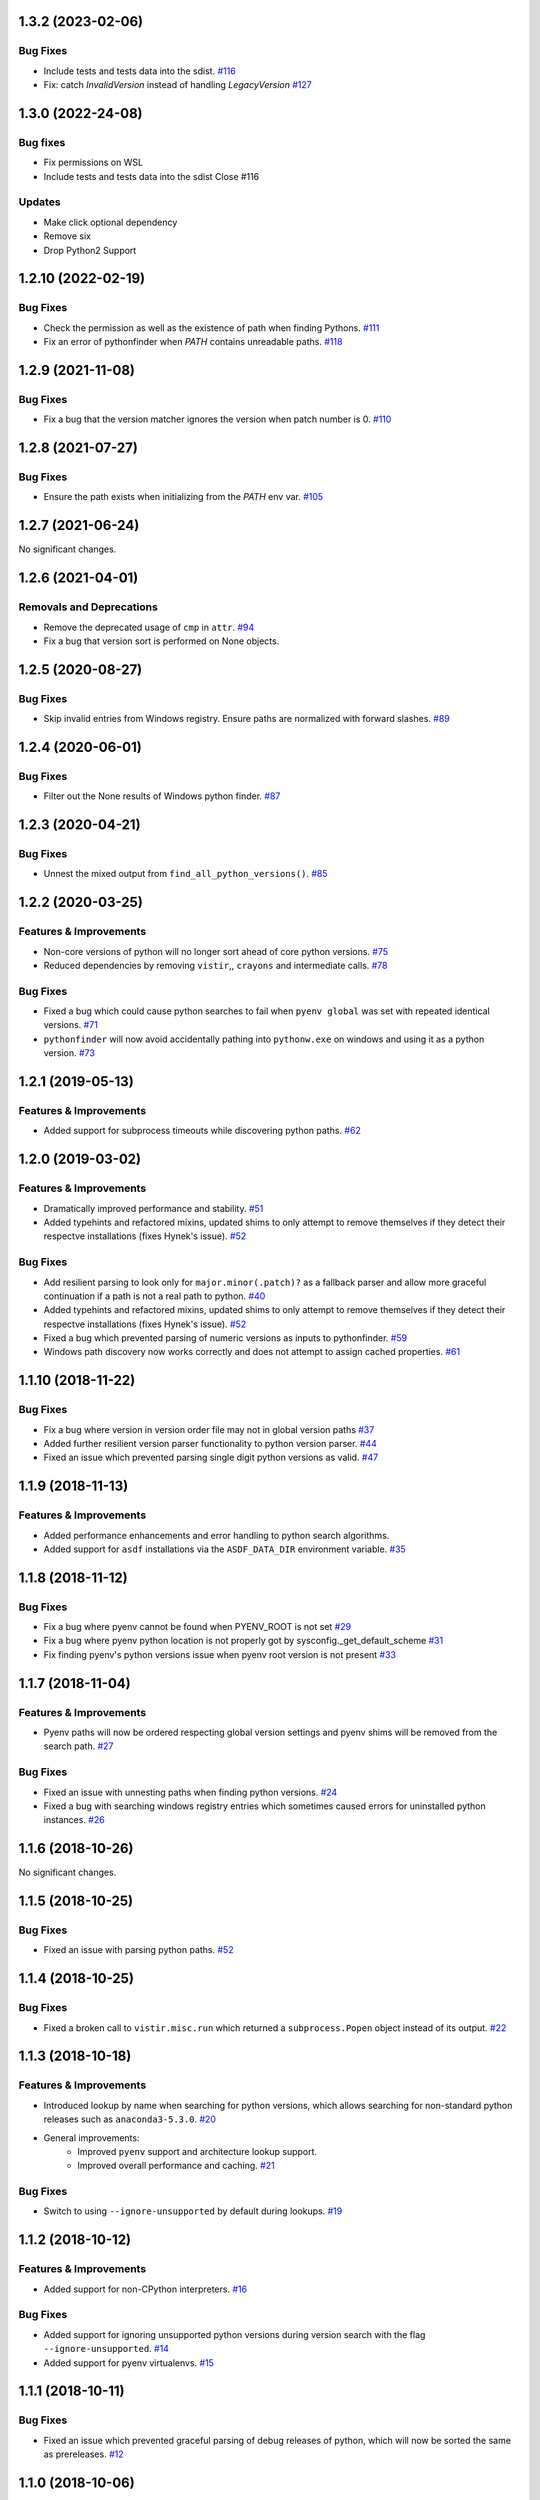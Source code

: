 1.3.2 (2023-02-06)
==================

Bug Fixes
---------

- Include tests and tests data into the sdist.  `#116 <https://github.com/sarugaku/pythonfinder/issues/116>`_
    
- Fix: catch `InvalidVersion` instead of handling `LegacyVersion`  `#127 <https://github.com/sarugaku/pythonfinder/issues/127>`_


1.3.0 (2022-24-08)
==================
Bug fixes
---------
- Fix permissions on WSL
- Include tests and tests data into the sdist Close #116

Updates
-------
- Make click optional dependency
- Remove six
- Drop Python2 Support

1.2.10 (2022-02-19)
===================
Bug Fixes
---------

- Check the permission as well as the existence of path when finding Pythons.  `#111 <https://github.com/sarugaku/pythonfinder/issues/111>`_
    
- Fix an error of pythonfinder when `PATH` contains unreadable paths.  `#118 <https://github.com/sarugaku/pythonfinder/issues/118>`_


1.2.9 (2021-11-08)
==================

Bug Fixes
---------

- Fix a bug that the version matcher ignores the version when patch number is 0.  `#110 <https://github.com/sarugaku/pythonfinder/issues/110>`_


1.2.8 (2021-07-27)
==================

Bug Fixes
---------

- Ensure the path exists when initializing from the `PATH` env var.  `#105 <https://github.com/sarugaku/pythonfinder/issues/105>`_


1.2.7 (2021-06-24)
==================

No significant changes.


1.2.6 (2021-04-01)
==================

Removals and Deprecations
-------------------------

- Remove the deprecated usage of ``cmp`` in ``attr``.  `#94 <https://github.com/sarugaku/pythonfinder/issues/94>`_
- Fix a bug that version sort is performed on None objects.


1.2.5 (2020-08-27)
==================

Bug Fixes
---------

- Skip invalid entries from Windows registry.
  Ensure paths are normalized with forward slashes.  `#89 <https://github.com/sarugaku/pythonfinder/issues/89>`_


1.2.4 (2020-06-01)
==================

Bug Fixes
---------

- Filter out the None results of Windows python finder.  `#87 <https://github.com/sarugaku/pythonfinder/issues/87>`_


1.2.3 (2020-04-21)
==================

Bug Fixes
---------

- Unnest the mixed output from ``find_all_python_versions()``.  `#85 <https://github.com/sarugaku/pythonfinder/issues/85>`_


1.2.2 (2020-03-25)
==================

Features & Improvements
-----------------------

- Non-core versions of python will no longer sort ahead of core python versions.  `#75 <https://github.com/sarugaku/pythonfinder/issues/75>`_

- Reduced dependencies by removing ``vistir``,, ``crayons`` and intermediate calls.  `#78 <https://github.com/sarugaku/pythonfinder/issues/78>`_


Bug Fixes
---------

- Fixed a bug which could cause python searches to fail when ``pyenv global`` was set with repeated identical versions.  `#71 <https://github.com/sarugaku/pythonfinder/issues/71>`_

- ``pythonfinder`` will now avoid accidentally pathing into ``pythonw.exe`` on windows and using it as a python version.  `#73 <https://github.com/sarugaku/pythonfinder/issues/73>`_


1.2.1 (2019-05-13)
==================

Features & Improvements
-----------------------

- Added support for subprocess timeouts while discovering python paths.  `#62 <https://github.com/sarugaku/pythonfinder/issues/62>`_


1.2.0 (2019-03-02)
==================

Features & Improvements
-----------------------

- Dramatically improved performance and stability.  `#51 <https://github.com/sarugaku/pythonfinder/issues/51>`_

- Added typehints and refactored mixins, updated shims to only attempt to remove themselves if they detect their respectve installations (fixes Hynek's issue).  `#52 <https://github.com/sarugaku/pythonfinder/issues/52>`_


Bug Fixes
---------

- Add resilient parsing to look only for ``major.minor(.patch)?`` as a fallback parser and allow more graceful continuation if a path is not a real path to python.  `#40 <https://github.com/sarugaku/pythonfinder/issues/40>`_

- Added typehints and refactored mixins, updated shims to only attempt to remove themselves if they detect their respectve installations (fixes Hynek's issue).  `#52 <https://github.com/sarugaku/pythonfinder/issues/52>`_

- Fixed a bug which prevented parsing of numeric versions as inputs to pythonfinder.  `#59 <https://github.com/sarugaku/pythonfinder/issues/59>`_

- Windows path discovery now works correctly and does not attempt to assign cached properties.  `#61 <https://github.com/sarugaku/pythonfinder/issues/61>`_


1.1.10 (2018-11-22)
===================

Bug Fixes
---------

- Fix a bug where version in version order file may not in global version paths  `#37 <https://github.com/sarugaku/pythonfinder/issues/37>`_

- Added further resilient version parser functionality to python version parser.  `#44 <https://github.com/sarugaku/pythonfinder/issues/44>`_

- Fixed an issue which prevented parsing single digit python versions as valid.  `#47 <https://github.com/sarugaku/pythonfinder/issues/47>`_


1.1.9 (2018-11-13)
==================

Features & Improvements
-----------------------

- Added performance enhancements and error handling to python search algorithms.
- Added support for ``asdf`` installations via the ``ASDF_DATA_DIR`` environment variable.  `#35 <https://github.com/sarugaku/pythonfinder/issues/35>`_


1.1.8 (2018-11-12)
==================

Bug Fixes
---------

- Fix a bug where pyenv cannot be found when PYENV_ROOT is not set  `#29 <https://github.com/sarugaku/pythonfinder/issues/29>`_

- Fix a bug where pyenv python location is not properly got by sysconfig._get_default_scheme  `#31 <https://github.com/sarugaku/pythonfinder/issues/31>`_

- Fix finding pyenv's python versions issue when pyenv root version is not present  `#33 <https://github.com/sarugaku/pythonfinder/issues/33>`_


1.1.7 (2018-11-04)
==================

Features & Improvements
-----------------------

- Pyenv paths will now be ordered respecting global version settings and pyenv shims will be removed from the search path.  `#27 <https://github.com/sarugaku/pythonfinder/issues/27>`_


Bug Fixes
---------

- Fixed an issue with unnesting paths when finding python versions.  `#24 <https://github.com/sarugaku/pythonfinder/issues/24>`_

- Fixed a bug with searching windows registry entries which sometimes caused errors for uninstalled python instances.  `#26 <https://github.com/sarugaku/pythonfinder/issues/26>`_


1.1.6 (2018-10-26)
==================

No significant changes.


1.1.5 (2018-10-25)
==================

Bug Fixes
---------

- Fixed an issue with parsing python paths.  `#52 <https://github.com/sarugaku/pythonfinder/issues/52>`_


1.1.4 (2018-10-25)
==================

Bug Fixes
---------

- Fixed a broken call to ``vistir.misc.run`` which returned a ``subprocess.Popen`` object instead of its output.  `#22 <https://github.com/sarugaku/pythonfinder/issues/22>`_


1.1.3 (2018-10-18)
==================

Features & Improvements
-----------------------

- Introduced lookup by name when searching for python versions, which allows searching for non-standard python releases such as ``anaconda3-5.3.0``.  `#20 <https://github.com/sarugaku/pythonfinder/issues/20>`_

- General improvements:
    - Improved ``pyenv`` support and architecture lookup support.
    - Improved overall performance and caching.  `#21 <https://github.com/sarugaku/pythonfinder/issues/21>`_


Bug Fixes
---------

- Switch to using ``--ignore-unsupported`` by default during lookups.  `#19 <https://github.com/sarugaku/pythonfinder/issues/19>`_


1.1.2 (2018-10-12)
==================

Features & Improvements
-----------------------

- Added support for non-CPython interpreters.  `#16 <https://github.com/sarugaku/pythonfinder/issues/16>`_


Bug Fixes
---------

- Added support for ignoring unsupported python versions during version search with the flag ``--ignore-unsupported``.  `#14 <https://github.com/sarugaku/pythonfinder/issues/14>`_

- Added support for pyenv virtualenvs.  `#15 <https://github.com/sarugaku/pythonfinder/issues/15>`_


1.1.1 (2018-10-11)
==================

Bug Fixes
---------

- Fixed an issue which prevented graceful parsing of debug releases of python, which will now be sorted the same as prereleases.  `#12 <https://github.com/sarugaku/pythonfinder/issues/12>`_


1.1.0 (2018-10-06)
==================

Bug Fixes
---------

- Fixed a bug which caused inadvertent inclusion of previously removed python installations on windows.  `#11 <https://github.com/sarugaku/pythonfinder/issues/11>`_


1.0.2 (2018-08-15)
==================

Bug Fixes
---------

- Fix a bug which caused failures when parsing patch releases.  `#10 <https://github.com/sarugaku/pythonfinder/issues/10>`_


1.0.1 (2018-07-31)
==================

Bug Fixes
---------

- Fix input string parser when architecture is specified.  `#9 <https://github.com/sarugaku/pythonfinder/issues/9>`_


1.0.0 (2018-07-25)
==================

Features & Improvements
-----------------------

- Add support for explicitly searching the global pythonpath using the ``global_search`` argument at initialization.  `#4 <https://github.com/sarugaku/pythonfinder/issues/4>`_

- Allow bare calls to ``find_all_python_versions()`` to return all python versions without specifying a major version.  `#5 <https://github.com/sarugaku/pythonfinder/issues/5>`_

- Added efficient crawling and caching when searching for python and other executables.

  - Carry architecture support all the way through the search stack to only return available python which matches the desired architecture.
  - Improve sub-path consolidations for searching for executables and pythons.
  - Use lazy loading of python versions to avoid unnecessary subprocess calls.  `#8 <https://github.com/sarugaku/pythonfinder/issues/8>`_


Bug Fixes
---------

- Fixed a bug which caused version checks on older python versions to fail due to encoding issues.  `#3 <https://github.com/sarugaku/pythonfinder/issues/3>`_

- Prevent use of ``VIRTUAL_ENV`` as a search location when ``global_search`` is ``False``.  `#4 <https://github.com/sarugaku/pythonfinder/issues/4>`_

- Fixed an issue which sometimes caused pythonfinder to prefer prerelease versions.  `#7 <https://github.com/sarugaku/pythonfinder/issues/7>`_
